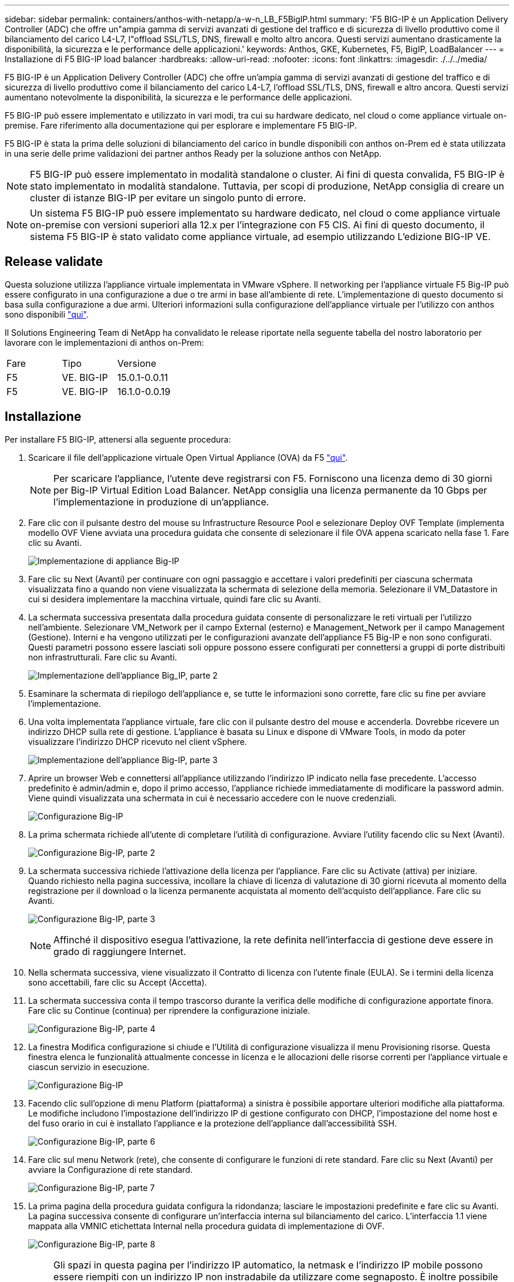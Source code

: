 ---
sidebar: sidebar 
permalink: containers/anthos-with-netapp/a-w-n_LB_F5BigIP.html 
summary: 'F5 BIG-IP è un Application Delivery Controller (ADC) che offre un"ampia gamma di servizi avanzati di gestione del traffico e di sicurezza di livello produttivo come il bilanciamento del carico L4-L7, l"offload SSL/TLS, DNS, firewall e molto altro ancora. Questi servizi aumentano drasticamente la disponibilità, la sicurezza e le performance delle applicazioni.' 
keywords: Anthos, GKE, Kubernetes, F5, BigIP, LoadBalancer 
---
= Installazione di F5 BIG-IP load balancer
:hardbreaks:
:allow-uri-read: 
:nofooter: 
:icons: font
:linkattrs: 
:imagesdir: ./../../media/


[role="lead"]
F5 BIG-IP è un Application Delivery Controller (ADC) che offre un'ampia gamma di servizi avanzati di gestione del traffico e di sicurezza di livello produttivo come il bilanciamento del carico L4-L7, l'offload SSL/TLS, DNS, firewall e altro ancora. Questi servizi aumentano notevolmente la disponibilità, la sicurezza e le performance delle applicazioni.

F5 BIG-IP può essere implementato e utilizzato in vari modi, tra cui su hardware dedicato, nel cloud o come appliance virtuale on-premise. Fare riferimento alla documentazione qui per esplorare e implementare F5 BIG-IP.

F5 BIG-IP è stata la prima delle soluzioni di bilanciamento del carico in bundle disponibili con anthos on-Prem ed è stata utilizzata in una serie delle prime validazioni dei partner anthos Ready per la soluzione anthos con NetApp.


NOTE: F5 BIG-IP può essere implementato in modalità standalone o cluster. Ai fini di questa convalida, F5 BIG-IP è stato implementato in modalità standalone. Tuttavia, per scopi di produzione, NetApp consiglia di creare un cluster di istanze BIG-IP per evitare un singolo punto di errore.


NOTE: Un sistema F5 BIG-IP può essere implementato su hardware dedicato, nel cloud o come appliance virtuale on-premise con versioni superiori alla 12.x per l'integrazione con F5 CIS. Ai fini di questo documento, il sistema F5 BIG-IP è stato validato come appliance virtuale, ad esempio utilizzando L'edizione BIG-IP VE.



== Release validate

Questa soluzione utilizza l'appliance virtuale implementata in VMware vSphere. Il networking per l'appliance virtuale F5 Big-IP può essere configurato in una configurazione a due o tre armi in base all'ambiente di rete. L'implementazione di questo documento si basa sulla configurazione a due armi. Ulteriori informazioni sulla configurazione dell'appliance virtuale per l'utilizzo con anthos sono disponibili https://cloud.google.com/solutions/partners/installing-f5-big-ip-adc-for-gke-on-prem["qui"].

Il Solutions Engineering Team di NetApp ha convalidato le release riportate nella seguente tabella del nostro laboratorio per lavorare con le implementazioni di anthos on-Prem:

|===


| Fare | Tipo | Versione 


| F5 | VE. BIG-IP | 15.0.1-0.0.11 


| F5 | VE. BIG-IP | 16.1.0-0.0.19 
|===


== Installazione

Per installare F5 BIG-IP, attenersi alla seguente procedura:

. Scaricare il file dell'applicazione virtuale Open Virtual Appliance (OVA) da F5 https://downloads.f5.com/esd/serveDownload.jsp?path=/big-ip/big-ip_v15.x/15.0.1/english/virtual-edition/&sw=BIG-IP&pro=big-ip_v15.x&ver=15.0.1&container=Virtual-Edition&file=BIGIP-15.0.1-0.0.11.ALL-vmware.ova["qui"].
+

NOTE: Per scaricare l'appliance, l'utente deve registrarsi con F5. Forniscono una licenza demo di 30 giorni per Big-IP Virtual Edition Load Balancer. NetApp consiglia una licenza permanente da 10 Gbps per l'implementazione in produzione di un'appliance.

. Fare clic con il pulsante destro del mouse su Infrastructure Resource Pool e selezionare Deploy OVF Template (implementa modello OVF Viene avviata una procedura guidata che consente di selezionare il file OVA appena scaricato nella fase 1. Fare clic su Avanti.
+
image:deploy-big_ip_1.PNG["Implementazione di appliance Big-IP"]

. Fare clic su Next (Avanti) per continuare con ogni passaggio e accettare i valori predefiniti per ciascuna schermata visualizzata fino a quando non viene visualizzata la schermata di selezione della memoria. Selezionare il VM_Datastore in cui si desidera implementare la macchina virtuale, quindi fare clic su Avanti.
. La schermata successiva presentata dalla procedura guidata consente di personalizzare le reti virtuali per l'utilizzo nell'ambiente. Selezionare VM_Network per il campo External (esterno) e Management_Network per il campo Management (Gestione). Interni e ha vengono utilizzati per le configurazioni avanzate dell'appliance F5 Big-IP e non sono configurati. Questi parametri possono essere lasciati soli oppure possono essere configurati per connettersi a gruppi di porte distribuiti non infrastrutturali. Fare clic su Avanti.
+
image:deploy-big_ip_2.PNG["Implementazione dell'appliance Big_IP, parte 2"]

. Esaminare la schermata di riepilogo dell'appliance e, se tutte le informazioni sono corrette, fare clic su fine per avviare l'implementazione.
. Una volta implementata l'appliance virtuale, fare clic con il pulsante destro del mouse e accenderla. Dovrebbe ricevere un indirizzo DHCP sulla rete di gestione. L'appliance è basata su Linux e dispone di VMware Tools, in modo da poter visualizzare l'indirizzo DHCP ricevuto nel client vSphere.
+
image:deploy-big_ip_3.PNG["Implementazione dell'appliance Big-IP, parte 3"]

. Aprire un browser Web e connettersi all'appliance utilizzando l'indirizzo IP indicato nella fase precedente. L'accesso predefinito è admin/admin e, dopo il primo accesso, l'appliance richiede immediatamente di modificare la password admin. Viene quindi visualizzata una schermata in cui è necessario accedere con le nuove credenziali.
+
image:big-IP_config_1.PNG["Configurazione Big-IP"]

. La prima schermata richiede all'utente di completare l'utilità di configurazione. Avviare l'utility facendo clic su Next (Avanti).
+
image:big-IP_config_2.PNG["Configurazione Big-IP, parte 2"]

. La schermata successiva richiede l'attivazione della licenza per l'appliance. Fare clic su Activate (attiva) per iniziare. Quando richiesto nella pagina successiva, incollare la chiave di licenza di valutazione di 30 giorni ricevuta al momento della registrazione per il download o la licenza permanente acquistata al momento dell'acquisto dell'appliance. Fare clic su Avanti.
+
image:big-IP_config_3.PNG["Configurazione Big-IP, parte 3"]

+

NOTE: Affinché il dispositivo esegua l'attivazione, la rete definita nell'interfaccia di gestione deve essere in grado di raggiungere Internet.

. Nella schermata successiva, viene visualizzato il Contratto di licenza con l'utente finale (EULA). Se i termini della licenza sono accettabili, fare clic su Accept (Accetta).
. La schermata successiva conta il tempo trascorso durante la verifica delle modifiche di configurazione apportate finora. Fare clic su Continue (continua) per riprendere la configurazione iniziale.
+
image:big-IP_config_4.PNG["Configurazione Big-IP, parte 4"]

. La finestra Modifica configurazione si chiude e l'Utilità di configurazione visualizza il menu Provisioning risorse. Questa finestra elenca le funzionalità attualmente concesse in licenza e le allocazioni delle risorse correnti per l'appliance virtuale e ciascun servizio in esecuzione.
+
image::big-IP_config_5.png[Configurazione Big-IP]

. Facendo clic sull'opzione di menu Platform (piattaforma) a sinistra è possibile apportare ulteriori modifiche alla piattaforma. Le modifiche includono l'impostazione dell'indirizzo IP di gestione configurato con DHCP, l'impostazione del nome host e del fuso orario in cui è installato l'appliance e la protezione dell'appliance dall'accessibilità SSH.
+
image:big-IP_config_6.PNG["Configurazione Big-IP, parte 6"]

. Fare clic sul menu Network (rete), che consente di configurare le funzioni di rete standard. Fare clic su Next (Avanti) per avviare la Configurazione di rete standard.
+
image:big-IP_config_7.PNG["Configurazione Big-IP, parte 7"]

. La prima pagina della procedura guidata configura la ridondanza; lasciare le impostazioni predefinite e fare clic su Avanti. La pagina successiva consente di configurare un'interfaccia interna sul bilanciamento del carico. L'interfaccia 1.1 viene mappata alla VMNIC etichettata Internal nella procedura guidata di implementazione di OVF.
+
image:big-IP_config_8.PNG["Configurazione Big-IP, parte 8"]

+

NOTE: Gli spazi in questa pagina per l'indirizzo IP automatico, la netmask e l'indirizzo IP mobile possono essere riempiti con un indirizzo IP non instradabile da utilizzare come segnaposto. È inoltre possibile utilizzare una rete interna configurata come gruppo di porte distribuito per i guest virtuali se si sta implementando la configurazione a tre armi. Per continuare con la procedura guidata, è necessario completarli.

. La pagina successiva consente di configurare una rete esterna utilizzata per mappare i servizi ai pod implementati in Kubernetes. Selezionare un IP statico dall'intervallo VM_Network, la subnet mask appropriata e un IP mobile dello stesso intervallo. L'interfaccia 1.2 viene mappata alla VMNIC etichettata External nella procedura guidata di implementazione di OVF.
+
image:big-IP_config_9.PNG["Configurazione Big-IP, parte 9"]

. Nella pagina successiva, è possibile configurare una rete ha interna se si stanno implementando più appliance virtuali nell'ambiente. Per procedere, è necessario compilare i campi Self-IP Address (Indirizzo IP automatico) e Netmask (maschera di rete) e selezionare Interface 1.3 (interfaccia VLAN), che viene mappata alla rete ha definita dalla creazione guidata dei modelli OVF.
+
image:big-IP_config_10.png["Configurazione Big-IP, parte 10"]

. La pagina successiva consente di configurare i server NTP. Fare clic su Next (Avanti) per continuare con la configurazione del DNS. I server DNS e l'elenco di ricerca dei domini devono essere già popolati dal server DHCP. Fare clic su Next (Avanti) per accettare le impostazioni predefinite e continuare.
. Per il resto della procedura guidata, fare clic su Next (Avanti) per continuare con la configurazione avanzata del peering, la cui configurazione non rientra nell'ambito di questo documento. Quindi fare clic su fine per uscire dalla procedura guidata.
. Creare singole partizioni per il cluster di amministrazione anthos e per ciascun cluster utente implementato nell'ambiente. Fare clic su System (sistema) nel menu a sinistra, selezionare Users (utenti) e fare clic su Partition List (elenco partizioni).
+
image:big-IP_config_11.PNG["Configurazione Big-IP, parte 11"]

. La schermata visualizzata mostra solo la partizione comune corrente. Fare clic su Create (Crea) a destra per creare la prima partizione aggiuntiva e assegnarle un nome `GKE-Admin`. Quindi fare clic su Repeat (Ripeti) e assegnare un nome alla partizione `User-Cluster-1`. Fare nuovamente clic sul pulsante Repeat (Ripeti) per assegnare un nome alla partizione successiva `User-Cluster-2`. Infine, fare clic su fine per completare la procedura guidata. Viene visualizzata nuovamente la schermata elenco partizioni con tutte le partizioni elencate.
+
image:big-IP_config_12.PNG["Configurazione Big-IP, parte 12"]





== Integrazione con anthos

Ogni file di configurazione contiene una sezione, rispettivamente per il cluster di amministrazione e per ogni cluster di utenti che si sceglie di implementare per configurare il bilanciamento del carico in modo che venga gestito da anthos su Prem.

Il seguente script è un esempio della configurazione della partizione per il cluster GKE-Admin. I valori che devono essere non commentati e modificati vengono inseriti in grassetto di seguito:

[listing, subs="+quotes,+verbatim"]
----
# (Required) Load balancer configuration
*loadBalancer:*
  # (Required) The VIPs to use for load balancing
  *vips:*
    # Used to connect to the Kubernetes API
    *controlPlaneVIP: "10.61.181.230"*
    # # (Optional) Used for admin cluster addons (needed for multi cluster features). Must
    # # be the same across clusters
    # # addonsVIP: ""
  # (Required) Which load balancer to use "F5BigIP" "Seesaw" or "ManualLB". Uncomment
  # the corresponding field below to provide the detailed spec
  *kind: F5BigIP*
  # # (Required when using "ManualLB" kind) Specify pre-defined nodeports
  # manualLB:
  #   # NodePort for ingress service's http (only needed for user cluster)
  #   ingressHTTPNodePort: 0
  #   # NodePort for ingress service's https (only needed for user cluster)
  #   ingressHTTPSNodePort: 0
  #   # NodePort for control plane service
  #   controlPlaneNodePort: 30968
  #   # NodePort for addon service (only needed for admin cluster)
  #   addonsNodePort: 31405
  # # (Required when using "F5BigIP" kind) Specify the already-existing partition and
  # # credentials
  *f5BigIP:*
    *address: "172.21.224.21"*
    *credentials:*
      *username: "admin"*
      *password: "admin-password"*
    *partition: "GKE-Admin"*
  #   # # (Optional) Specify a pool name if using SNAT
  #   # snatPoolName: ""
  # (Required when using "Seesaw" kind) Specify the Seesaw configs
  # seesaw:
    # (Required) The absolute or relative path to the yaml file to use for IP allocation
    # for LB VMs. Must contain one or two IPs.
    #  ipBlockFilePath: ""
    # (Required) The Virtual Router IDentifier of VRRP for the Seesaw group. Must
    # be between 1-255 and unique in a VLAN.
    #  vrid: 0
    # (Required) The IP announced by the master of Seesaw group
    #  masterIP: ""
    # (Required) The number CPUs per machine
    #  cpus: 4
    # (Required) Memory size in MB per machine
    #   memoryMB: 8192
    # (Optional) Network that the LB interface of Seesaw runs in (default: cluster
    # network)
    #   vCenter:
      # vSphere network name
      #     networkName: VM_Network
    # (Optional) Run two LB VMs to achieve high availability (default: false)
    #   enableHA: false
----